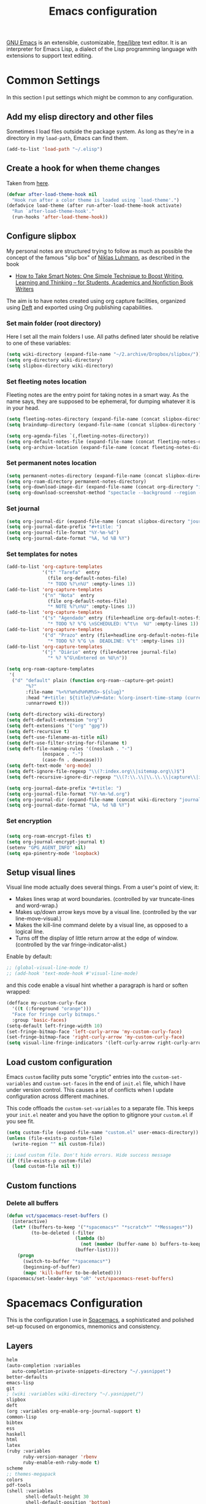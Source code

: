 #+title: Emacs configuration
#+property: header-args  :mkdirp yes
#+property: header-args+ :tangle-mode (identity #o444)
#+property: header-args+ :noweb yes

[[https://www.gnu.org/software/emacs/][GNU Emacs]] is an extensible, customizable, [[https://www.gnu.org/philosophy/free-sw.html][free/libre]] text editor. It is an interpreter for Emacs Lisp, a dialect of the Lisp programming language with extensions to support text editing.

* Common Settings
:properties:
:header-args+: :noweb-ref common-settings
:end:

In this section I put settings which might be common to any configuration.

** Add my elisp directory and other files

Sometimes I load files outside the package system. As long as they're in a directory in my =load-path=, Emacs can find them. 

#+begin_src emacs-lisp
(add-to-list 'load-path "~/.elisp")
#+end_src

** Create a hook for when theme changes

Taken from [[https://www.reddit.com/r/emacs/comments/4v7tcj/does_emacs_have_a_hook_for_when_the_theme_changes/][here]].

#+begin_src emacs-lisp
(defvar after-load-theme-hook nil
  "Hook run after a color theme is loaded using `load-theme'.")
(defadvice load-theme (after run-after-load-theme-hook activate)
  "Run `after-load-theme-hook'."
  (run-hooks 'after-load-theme-hook))
#+end_src

** Configure slipbox

My personal notes are structured trying to follow as much as possible the concept of the famous "slip box" of [[https://pt.wikipedia.org/wiki/Niklas_Luhmann][Niklas Luhmann]], as described in the book 
- [[https://www.amazon.com.br/How-Take-Smart-Notes-Nonfiction-ebook/dp/B06WVYW33Y][How to Take Smart Notes: One Simple Technique to Boost Writing, Learning and Thinking – for Students, Academics and Nonfiction Book Writers]]

The aim is to have notes created using org capture facilities, organized using [[https://jblevins.org/projects/deft/][Deft]] and exported using Org publishing capabilities.

*** Set main folder (root directory) 

Here I set all the main folders I use. All paths defined later should be relative to one of these variables:
#+begin_src emacs-lisp
(setq wiki-directory (expand-file-name "~/2.archive/Dropbox/slipbox/"))
(setq org-directory wiki-directory)
(setq slipbox-directory wiki-directory)
#+end_src

*** Set fleeting notes location

Fleeting notes are the entry point for taking notes in a smart way. As the name says, they are supposed to be ephemeral, for dumping whatever it is in your head.

#+begin_src emacs-lisp
(setq fleeting-notes-directory (expand-file-name (concat slipbox-directory "/fleeting")))
(setq braindump-directory (expand-file-name (concat slipbox-directory "fleeting/")))

(setq org-agenda-files `(,fleeting-notes-directory))
(setq org-default-notes-file (expand-file-name (concat fleeting-notes-directory "/notes.org")))
(setq org-archive-location (expand-file-name (concat fleeting-notes-directory "/archive.org::")))
#+end_src

*** Set permanent notes location

#+begin_src emacs-lisp
(setq permanent-notes-directory (expand-file-name (concat slipbox-directory "/permanent")))
(setq org-roam-directory permanent-notes-directory)
(setq org-download-image-dir (expand-file-name (concat org-directory "img/")))
(setq org-download-screenshot-method "spectacle --background --region --output %s")
#+end_src

*** Set journal

#+begin_src emacs-lisp
(setq org-journal-dir (expand-file-name (concat slipbox-directory "journal/")))
(setq org-journal-date-prefix "#+title: ")
(setq org-journal-file-format "%Y-%m-%d")
(setq org-journal-date-format "%A, %d %B %Y")
#+end_src

*** Set templates for notes

#+begin_src emacs-lisp
(add-to-list 'org-capture-templates
             '("t" "Tarefa"  entry
               (file org-default-notes-file)
               "* TODO %?\n%U" :empty-lines 1))
(add-to-list 'org-capture-templates
             '("n" "Nota"  entry
               (file org-default-notes-file)
               "* NOTE %?\n%U" :empty-lines 1))
(add-to-list 'org-capture-templates
             '("s" "Agendado" entry (file+headline org-default-notes-file "Agenda")
               "* TODO %? %^G \nSCHEDULED: %^t\n  %U" :empty-lines 1))
(add-to-list 'org-capture-templates
             '("d" "Prazo" entry (file+headline org-default-notes-file "Agenda")
               "* TODO %? %^G \n  DEADLINE: %^t" :empty-lines 1))
(add-to-list 'org-capture-templates
             '("j" "Diário" entry (file+datetree journal-file)
               "* %? %^G\nEntered on %U\n"))
#+end_src

#+begin_src emacs-lisp
(setq org-roam-capture-templates
 '(
  ("d" "default" plain (function org-roam--capture-get-point)
       "%?"
       :file-name "%<%Y%m%d%H%M%S>-${slug}"
       :head "#+title: ${title}\n#+date: %(org-insert-time-stamp (current-time))\n#+modified: \n#+options: \n\n"
       :unnarrowed t)))
#+end_src

#+begin_src emacs-lisp
(setq deft-directory wiki-directory)
(setq deft-default-extension "org")
(setq deft-extensions '("org" "gpg"))
(setq deft-recursive t)
(setq deft-use-filename-as-title nil)
(setq deft-use-filter-string-for-filename t)
(setq deft-file-naming-rules '((noslash . "-")
			 (nospace . "-")
			 (case-fn . downcase)))
(setq deft-text-mode 'org-mode)
(setq deft-ignore-file-regexp "\\(?:index.org\\|sitemap.org\\)$")
(setq deft-recursive-ignore-dir-regexp "\\(?:\\.\\|\\.\\.\\|capture\\|include\\)$")
#+end_src

#+begin_src emacs-lisp
(setq org-journal-date-prefix "#+title: ")
(setq org-journal-file-format "%Y-%m-%d.org")
(setq org-journal-dir (expand-file-name (concat wiki-directory "journal/")))
(setq org-journal-date-format "%A, %d %B %Y")
#+end_src

*** Set encryption

*** 
#+begin_src emacs-lisp
(setq org-roam-encrypt-files t)
(setq org-journal-encrypt-journal t)
(setenv "GPG_AGENT_INFO" nil)
(setq epa-pinentry-mode 'loopback)
#+end_src

** Setup visual lines

Visual line mode actually does several things. From a user's point of view, it:
- Makes lines wrap at word boundaries. (controlled by var truncate-lines and word-wrap.)
- Makes up/down arrow keys move by a visual line. (controlled by the var line-move-visual.)
- Makes the kill-line command delete by a visual line, as opposed to a logical line.
- Turns off the display of little return arrow at the edge of window. (controlled by the var fringe-indicator-alist.)

Enable by default:
#+begin_src emacs-lisp
;; (global-visual-line-mode t)
;; (add-hook 'text-mode-hook #'visual-line-mode)
#+end_src

and this code enable a visual hint whether a paragraph is hard or soften wrapped:
#+begin_src emacs-lisp
(defface my-custom-curly-face
  '((t (:foreground "orange")))
  "Face for fringe curly bitmaps."
  :group 'basic-faces)
(setq-default left-fringe-width 10)
(set-fringe-bitmap-face 'left-curly-arrow 'my-custom-curly-face)
(set-fringe-bitmap-face 'right-curly-arrow 'my-custom-curly-face)
(setq visual-line-fringe-indicators '(left-curly-arrow right-curly-arrow))
#+end_src

** Load custom configuration

 Emacs =custom= facility puts some "cryptic" entries into the =custom-set-variables= and =custom-set-faces= in the end of =init.el= file, which I have under version control. This causes a lot of conflicts when I update configuration across different machines.

 This code offloads the =custom-set-variables= to a separate file. This keeps your =init.el= neater and you have the option to gitignore your =custom.el= if you see fit.

 #+begin_src emacs-lisp
 (setq custom-file (expand-file-name "custom.el" user-emacs-directory))
 (unless (file-exists-p custom-file)
   (write-region "" nil custom-file))

 ;; Load custom file. Don't hide errors. Hide success message
 (if (file-exists-p custom-file)
   (load custom-file nil t))
 #+end_src

** Custom functions
*** Delete all buffers

#+begin_src emacs-lisp
(defun vct/spacemacs-reset-buffers ()
  (interactive)
  (let* ((buffers-to-keep '("*spacemacs*" "*scratch*" "*Messages*"))
         (to-be-deleted (-filter 
                         (lambda (b)
                           (not (member (buffer-name b) buffers-to-keep)))
                         (buffer-list))))
    (progn
      (switch-to-buffer "*spacemacs*")
      (beginning-of-buffer)
      (mapc 'kill-buffer to-be-deleted))))
(spacemacs/set-leader-keys "oR" 'vct/spacemacs-reset-buffers)
#+end_src

* COMMENT Vanilla Emacs Configuration

This is my own "starter-kit".

** Early init file
:properties:
:header-args+: :tangle "emacs/.config/emacs/early-init.el"
:header-args+: :shebang ";; -*- mode: emacs-lisp; lexical-binding: t; -*-"
:end:

Emacs 27+ introduces =early-init.el=, which is run before =init.el=, before package and UI initialization happens. Therefore we can customize in it variables that affect frame appearance as well as the package initialization process.

*** Defer garbage collection further back in the startup process

The Garbage Collector eats up quite a bit of time, easily doubling startup time. The trick is to turn up the memory threshold as early as possible. This helps reduce initialization time.

#+begin_src emacs-lisp
(setq gc-cons-threshold most-positive-fixnum)
#+end_src

*** Unset =file-name-handler-alist=

Every file opened and loaded by Emacs will run through this list to check for a proper handler for the file, but during startup, it won’t need any of them.

#+begin_src emacs-lisp
(defvar file-name-handler-alist-original file-name-handler-alist)
(setq file-name-handler-alist nil)
#+end_src

*** Disable =site-run-file=

#+begin_src emacs-lisp
(setq site-run-file nil)
#+end_src

*** Disable menu bar

You can always use =F10= to open the menu.

#+begin_src emacs-lisp
(push '(menu-bar-lines . 0) default-frame-alist)
#+end_src

*** Remove tool bar

I never use it.

#+begin_src emacs-lisp
(push '(tool-bar-lines . 0) default-frame-alist)
#+end_src

*** Remove scroll bar

#+begin_src emacs-lisp
(push '(vertical-scroll-bars) default-frame-alist)
#+end_src

*** Package management

Nowadays almost nobody uses Emacs without a pile of plugins/addons. Manage those addons is a pain in the ass. Fortunately Emacs 24 introduced a new tool, =package.el= to make this management a little easier.

By using the [[https://github.com/jwiegley/use-package][use-package]] macro one can isolate package configuration in your initialization files in a way that is both performance-oriented and tidy.

This piece if modified from https://melpa.org/#/getting-started:
#+begin_src emacs-lisp
(require 'package)

;; Do not activate installed packages when Emacs starts
(setq package-enable-at-startup nil)

(let* ((no-ssl (and (memq system-type '(windows-nt ms-dos))
                    (not (gnutls-available-p))))
       (proto (if no-ssl "http" "https")))
  (when no-ssl
    (warn "\
Your version of Emacs does not support SSL connections,
which is unsafe because it allows man-in-the-middle attacks.
There are two things you can do about this warning:
1. Install an Emacs version that does support SSL and be safe.
2. Remove this warning from your init file so you won't see it again."))
  (add-to-list 'package-archives (cons "melpa" (concat proto "://melpa.org/packages/")) t)
  (when (< emacs-major-version 24)
    ;; For important compatibility libraries like cl-lib
    (add-to-list 'package-archives (cons "gnu" (concat proto "://elpa.gnu.org/packages/")))))

(unless package--initialized (package-initialize))
#+end_src

and now we configure use-package:
#+begin_src emacs-lisp
(unless (package-installed-p 'use-package)
  (package-refresh-contents)
  (package-install 'use-package))

(eval-when-compile
  (require 'use-package))

;; Causes all packages to be installed automatically if not already
;; present in the system
(setq use-package-always-ensure t)
#+end_src

** Init file
:properties:
:header-args+: :tangle "emacs/.config/emacs/init.el"
:header-args+: :shebang ";; -*- mode: emacs-lisp -*-"
:end:

*** Sane defaults

The settings here modify the default behaviour of Emacs, and do not depend on any package.

**** Smooth Scrolling
***** Scroll one line at a time

This is less "jumpy" than the default behaviour.

#+begin_src emacs-lisp
(setq mouse-wheel-scroll-amount '(1 ((shift) . 1)))
#+end_src

***** Don't accelerate scrolling

The original behaviour is to scroll as fast as the user moves the wheel.

#+begin_src emacs-lisp
(setq mouse-wheel-progressive-speed nil)
#+end_src

***** Scroll window under mouse

Ensure that the mouse wheel scroll the window the mouse is over.

#+begin_src emacs-lisp
(setq mouse-wheel-follow-mouse 't)
#+end_src

***** Keyboard scroll one line at a time

#+begin_src emacs-lisp
(setq scroll-step 1)
#+end_src

***** Scroll window up/down by one line

Taken from [[http://pragmaticemacs.com/emacs/scrolling-and-moving-by-line/][here]]:
#+begin_src emacs-lisp
(global-set-key (kbd "M-n") (kbd "C-u 1 C-v"))
(global-set-key (kbd "M-p") (kbd "C-u 1 M-v"))
#+end_src

**** Change "yes or no" to "y or n"

Lazy people like me never want to type "yes" when "y" will suffice.

#+begin_src emacs-lisp
(fset 'yes-or-no-p 'y-or-n-p)
#+end_src

**** Show matching brackets

[[https://www.emacswiki.org/emacs/ShowParenMode][show-paren-mode]] allows one to see matching pairs of parentheses and other characters. 
#+begin_src emacs-lisp
(show-paren-mode 1)
#+end_src

By default, there’s a small delay before showing a matching parenthesis. It can be deactivated with the following:
#+begin_src emacs-lisp
(setq show-paren-delay 0)
#+end_src

**** Disable bell sound

#+begin_src emacs-lisp
(setq ring-bell-function 'ignore)
#+end_src

**** Change backup behaviour

This is one of the things people usually want to change right away. By default, Emacs saves backup files in the current directory. These are the files ending in =~= that are cluttering up your directory lists. The following code stashes them all in =~/.emacs.d/backups=, where I can find them with =C-x C-f= (=find-file=) if I really need to.

#+begin_src emacs-lisp
;; Don't litter my filesystem tree
(setq backup-directory-alist '(("." . "~/.emacs.d/backups/")))
#+end_src

Since disk space is cheap, I prefer to save a lot!
#+begin_src emacs-lisp
(setq backup-by-copying t) ;; don't clobber symlinks
(setq delete-old-versions t)
(setq kept-new-versions 8)
(setq kept-old-versions 4)
(setq version-control t)
#+end_src

**** Save minibuffer history

#+begin_src emacs-lisp
(savehist-mode 1)
#+end_src

**** COMMENT Add my elisp directory and other files

Sometimes I load files outside the package system. As long as they're in a directory in my =load-path=, Emacs can find them. 

#+begin_src emacs-lisp :noweb-ref add-elisp-folder
(add-to-list 'load-path "~/.elisp")
#+end_src

**** Line numbering

Line numbering is really helpful for simple file movement.

***** Number of columns reserved for line number display

#+begin_src emacs-lisp
(setq-default display-line-numbers-width 4)
#+end_src

***** Do not shrink line number width

#+begin_src emacs-lisp
(setq display-line-numbers-grow-only t)
#+end_src

***** Relative line numbers taking into account screen lines

#+begin_src emacs-lisp
(setq-default display-line-numbers-type 'visual)
#+end_src

***** Display the absolute number of the current line

#+begin_src emacs-lisp
(setq-default display-line-numbers-current-absolute t)
#+end_src

***** Disregard narrowing when showing line numbers

#+begin_src emacs-lisp
(setq-default display-line-numbers-widen t)
#+end_src

***** Keybinding for toggling

The default is no line numbers. One can then toggle with =<f9>=.

#+begin_src emacs-lisp
(global-set-key (kbd "<f9>") 'display-line-numbers-mode)
#+end_src

***** Show cursor position within line

#+begin_src emacs-lisp
(column-number-mode 1)
#+end_src

**** COMMENT Setup visual lines

Visual line mode actually does several things. From a user's point of view, it:
- Makes lines wrap at word boundaries. (controlled by var truncate-lines and word-wrap.)
- Makes up/down arrow keys move by a visual line. (controlled by the var line-move-visual.)
- Makes the kill-line command delete by a visual line, as opposed to a logical line.
- Turns off the display of little return arrow at the edge of window. (controlled by the var fringe-indicator-alist.)

Enable by default:
#+begin_src emacs-lisp
(global-visual-line-mode t)
#+end_src

and this code enable a visual hint whether a paragraph is hard or soften wrapped:
#+begin_src emacs-lisp
(defface my-custom-curly-face
  '((t (:foreground "orange")))
  "Face for fringe curly bitmaps."
  :group 'basic-faces)
(setq-default left-fringe-width 10)
(set-fringe-bitmap-face 'left-curly-arrow 'my-custom-curly-face)
(set-fringe-bitmap-face 'right-curly-arrow 'my-custom-curly-face)
(setq visual-line-fringe-indicators '(left-curly-arrow right-curly-arrow))
#+end_src

**** Load custom configuration

 Emacs =custom= facility puts some "cryptic" entries into the =custom-set-variables= and =custom-set-faces= in the end of =init.el= file, which I have under version control. This causes a lot of conflicts when I update configuration across different machines.

 This code offloads the =custom-set-variables= to a separate file. This keeps your =init.el= neater and you have the option to gitignore your =custom.el= if you see fit.

 #+begin_src emacs-lisp
 (setq custom-file (expand-file-name "custom.el" user-emacs-directory))
 (unless (file-exists-p custom-file)
   (write-region "" nil custom-file))

 ;; Load custom file. Don't hide errors. Hide success message
 (if (file-exists-p custom-file)
   (load custom-file nil t))
 #+end_src

***** Enable PATH within Emacs

 With [[https://github.com/purcell/exec-path-from-shell][this]] package Emacs read =$PATH= from the shell:
 #+begin_src emacs-lisp
 (use-package exec-path-from-shell
   :config
   (progn
     (setq exec-path-from-shell-check-startup-files nil)
     (exec-path-from-shell-initialize)))
 #+end_src

**** Improve garbage collection

The [[http://www.gnu.org/software/emacs/manual/html_node/elisp/Garbage-Collection.html][garbage collection]] in Emacs is very simple. You allocate some bytes and once you pass a certain threshold, it garbage collects.

It turns out that the default behavior is to garbage collect very often. And because there is so little garbage to collect each time, you will not notice any lag. The problem is when you use memory-intensive features like =helm= on a large collection. The solution is mentioned in the manual:

#+begin_example
The initial threshold value is GC_DEFAULT_THRESHOLD, defined in alloc.c. Since it's defined in word_size units, the value is 400,000 for the default 32-bit configuration and 800,000 for the 64-bit one. If you specify a larger value, garbage collection will happen less often. This reduces the amount of time spent garbage collecting, but increases total memory use. You may want to do this when running a program that creates lots of Lisp data. 
#+end_example

**** Set =gc-cons-threshold= smaller for interactive use

I first define a new threshold for triggering the collector:
#+begin_src emacs-lisp
(defvar better-gc-cons-threshold 67108864 ; 64mb
  "The default value to use for `gc-cons-threshold'.
If you experience freezing, decrease this. If you experience stuttering, increase this.")

(add-hook 'emacs-startup-hook
          (lambda ()
            (setq gc-cons-threshold better-gc-cons-threshold)
            (setq file-name-handler-alist file-name-handler-alist-original)
            (makunbound 'file-name-handler-alist-original)))
#+end_src

**** Garbage Collect When Emacs is Out of Focus

#+begin_src emacs-lisp
(add-hook 'emacs-startup-hook
          (lambda ()
            (if (boundp 'after-focus-change-function)
                (add-function :after after-focus-change-function
                              (lambda ()
                                (unless (frame-focus-state)
                                  (garbage-collect))))
              (add-hook 'after-focus-change-function 'garbage-collect))
#+end_src

**** Avoid Garbage Collect When Using Minibuffer

#+begin_src emacs-lisp
(defun gc-minibuffer-setup-hook ()
  (setq gc-cons-threshold (* better-gc-cons-threshold 2)))

(defun gc-minibuffer-exit-hook ()
  (garbage-collect)
  (setq gc-cons-threshold better-gc-cons-threshold))

(add-hook 'minibuffer-setup-hook #'gc-minibuffer-setup-hook)
(add-hook 'minibuffer-exit-hook #'gc-minibuffer-exit-hook)))
#+end_src

Therefore, while the minibuffer is open, garbage collection will never occur, but once we make a selection, or cancel, garbage collection will kick off immediately and then revert back to the default, sensible behavior. This should fix any random freezing within Emacs.

**** Disable splash screen

 #+begin_src emacs-lisp
 (setq inhibit-startup-message t) 
 ;; (setq initial-scratch-message nil)
 #+end_src

*** User interface
**** Dashboard

#+begin_src emacs-lisp
(use-package dashboard
  :config
  (dashboard-setup-startup-hook)
  ;; Set the banner
  (setq dashboard-startup-banner 'logo)
  (setq initial-buffer-choice (lambda () (get-buffer "*dashboard*"))))
#+end_src

**** Set theme
***** Install themes

 #+begin_src emacs-lisp
 (use-package spacemacs-theme
   :defer t
   :config
   (setq spacemacs-theme-org-height nil))
 #+end_src

***** Set Dark/Light themes

 #+begin_src emacs-lisp
 ;; In the case you want to use multiple themes
 ;; (defvar *vct-themes* '(doom-one doom-solarized-light spacemacs-dark spacemacs-light moe-dark moe-light tsdh-dark tsdh-light jbeans whiteboard))

 (defvar *vct-themes* '(spacemacs-dark spacemacs-light))
 #+end_src

***** Loop over themes

I use =F6= and =S-F6= to loop forward/backward into the list of defined themes

#+begin_src emacs-lisp
(defvar *vct-current-theme-index* 0)

(defun vct--load-theme-no-frame ()
  (load-theme (elt *vct-themes* *vct-current-theme-index*) t)
  (setq *vct-current-theme-index* (1+ *vct-current-theme-index*)))

(defun vct--load-theme-frame (frame)
  (select-frame frame)
  (load-theme (elt *vct-themes* *vct-current-theme-index*) t))

(if (daemonp)
    (add-hook 'after-make-frame-functions #'vct--load-theme-frame)
  (vct--load-theme-no-frame))

(defun vct--loop-over-theme (arg)
  (interactive)
  ;; Disable all custom enabled themes
  (mapcar #'disable-theme custom-enabled-themes)
  (let ((to-be-loaded (elt *vct-themes* (% *vct-current-theme-index* (length *vct-themes*)))))
    (message (format "Loading theme %s" to-be-loaded) )
    (load-theme to-be-loaded t))
  (setq *vct-current-theme-index*
        (let ((new-idx (+ arg *vct-current-theme-index*)))
          (if (< new-idx 0)
              (+ new-idx (+ 1 (length *vct-themes*)))
            new-idx))))
(defun vct--loop-over-forward () (interactive)(vct--loop-over-theme 1))
(defun vct--loop-over-backward () (interactive)(vct--loop-over-theme -1))

(global-set-key (kbd "<f6>") 'vct--loop-over-forward)
(global-set-key (kbd "S-<f6>") 'vct--loop-over-backward)
#+end_src

***** COMMENT Create a hook for when theme changes

Taken from [[https://www.reddit.com/r/emacs/comments/4v7tcj/does_emacs_have_a_hook_for_when_the_theme_changes/][here]].

#+begin_src emacs-lisp
(defvar after-load-theme-hook nil
  "Hook run after a color theme is loaded using `load-theme'.")
(defadvice load-theme (after run-after-load-theme-hook activate)
  "Run `after-load-theme-hook'."
  (run-hooks 'after-load-theme-hook))
#+end_src

**** Modeline

#+begin_src emacs-lisp
(use-package doom-modeline
  :config
  (setq doom-modeline-minor-modes nil)
  (setq doom-modeline-icon t)
  (doom-modeline-mode 1))
#+end_src

**** Posframe

#+begin_src emacs-lisp
(use-package helm-posframe
  :config
  (setq helm-posframe-poshandler #'posframe-poshandler-frame-bottom-center)
  ;; (setq helm-posframe-width 150)
  (helm-posframe-enable))

(use-package which-key-posframe
  :config
  (setq which-key-posframe-poshandler 'posframe-poshandler-frame-bottom-center)
  (which-key-posframe-mode))
#+end_src

*** Enhance user experience
**** Sane undo/redo

The =undo-tree-mode= replaces Emacs' undo system with a system that treats undo history as a branching tree of changes:

#+begin_src emacs-lisp
(use-package undo-tree
  :bind
  ("C-z" . undo)
  ("C-S-z" . redo)
  :config
  ;; Turn on everywhere
  (global-undo-tree-mode 1)
  ;; Each node in the tree should have a timestamp
  (setq undo-tree-visualizer-timestamps t)
  ;; Show a diff window displaying changes between undo nodes
  (setq undo-tree-visualizer-diff t))
#+end_src

**** Visualizing colors

#+begin_src emacs-lisp
(use-package rainbow-mode)
#+end_src

**** Custom Functions
***** Move text to scratch buffer

#+begin_src emacs-lisp
(defun vct/move-region-to-other-window (start end)
  "Move selected text to other window"
  (interactive "r")
  (if (use-region-p)
      (let ((count (count-words-region start end)))
        (save-excursion
          (kill-region start end)
          (other-window 1)
          (yank)
          (newline))
        (other-window -1)
        (message "Moved %s words" count))
    (message "No region selected")))
#+end_src

***** Delete all other buffers

#+begin_src emacs-lisp
(defun vct/kill-other-buffers ()
  "Kill all buffers except the current one and *Messages* and *scratch* and *dashboard*"
  (interactive)
  (mapc 'kill-buffer (remove-if
                      (lambda (buf)
                        (or
                         (eq buf (current-buffer))
                         (member (buffer-name buf) '("*dashboard*" "*Messages*" "*scratch*"))))
                      (buffer-list)))
  (delete-other-windows))
#+end_src

***** Copy line

#+begin_src emacs-lisp
(defun vct/copy-line (arg)
  "Copy lines (as many as prefix argument) in the kill ring.
      Ease of use features:
      - Move to start of next line.
      - Appends the copy on sequential calls.
      - Use newline as last char even on the last line of the buffecopy-liner.
      - If region is active, copy its lines."
  (interactive "p")
  (save-excursion
    (let ((beg (line-beginning-position))
          (end (line-end-position arg)))
      (when mark-active
        (if (> (point) (mark))
            (setq beg (save-excursion (goto-char (mark)) (line-beginning-position)))
          (setq end (save-excursion (goto-char (mark)) (line-end-position)))))
      (if (eq last-command 'copy-line)
          (kill-append (buffer-substring beg end) (< end beg))
        (kill-ring-save beg end)))
    (kill-append "\n" nil)
    (beginning-of-line (or (and arg (1+ arg)) 2))
    (if (and arg (not (= 1 arg))) (message "%d lines copied" arg))))

(global-set-key "\C-c\C-k" 'vct/copy-line)
#+end_src

*** Make Emacs discoverable

Emacs by default is built around this idea of discoverability. It is a self-documented editor. To see this, check =C-h ?=. 

However, after enabling a whole plethora of available packages you can get lost by the messiness of the enabled shortcuts. 

[[https://github.com/justbur/emacs-which-key][which-key]] is a minor mode for Emacs that displays the key bindings following your currently entered incomplete command (a prefix) in a popup. This provides a way to discover shortcuts globally.

#+begin_src emacs-lisp
(use-package which-key
  :init 
  ;; Decrease the delay for which-key buffer to popup
  (setq which-key-idle-delay 0.02)
  :config 
  (which-key-mode))
#+end_src

*** Completion framework

Emacs uses completion mechanism in a variety of contexts: code, menus, commands, variables, functions, etc. Completion entails listing, sorting, filtering, previewing, and applying actions on selected items. [[https://emacs-helm.github.io/helm][Helm]] is an interactive interface for completion in Emacs.

#+begin_src emacs-lisp
(use-package helm
  :defer t
  :bind
  ("M-x" . helm-M-x)
  ("C-x r b" . helm-filtered-bookmarks)
  ("C-x C-f" . helm-find-files)
  ("C-x C-r" . helm-recentf)
  ("C-x C-b" . helm-mini)
  ("C-h a" . helm-apropos)
  ("M-y" . helm-show-kill-ring)
  :config
  (require 'helm-config)
  (setq helm-candidate-number-limit nil)
  
  ;; From https://gist.github.com/antifuchs/9238468
  (setq helm-idle-delay 0.0 ; update fast sources immediately (doesn't).
        helm-input-idle-delay 0.01  ; this actually updates things
                                    ; reeeelatively quickly.
        helm-yas-display-key-on-candidate t
        helm-quick-update t
        helm-M-x-requires-pattern nil
        helm-ff-skip-boring-files t)
  (helm-mode 1))
#+end_src

*** Improve navigation

[[https://github.com/abo-abo/avy][Avy]] allows you to navigate to every visible portion of your Emacs (buffers & windows) with only a handful of keystrokes.

#+begin_src emacs-lisp
(use-package avy
  :bind
  ("C-;" . avy-goto-char-timer)
  ("M-g l" . 'avy-goto-line)
  ("M-g w" . 'avy-goto-word-1)
  :config
  (setq avy-timeout-seconds 1.0)
  (setq avy-background t))
#+end_src

*** Templating

[[https://github.com/joaotavora/yasnippet][YASnippet]] is a nice templating system for Emacs.

#+begin_src emacs-lisp
(use-package yasnippet
  :init
  (yas-global-mode 1)
  :config
  (setq yas-snippet-dirs '("~/.yasnippet"))
  (define-key yas-minor-mode-map (kbd "<tab>") nil)
  (define-key yas-minor-mode-map (kbd "TAB") nil)
  (define-key yas-minor-mode-map (kbd "<C-tab>") 'yas-expand)
  (yas-reload-all))
#+end_src

*** Git configuration

[[https://magit.vc/][Magit]] is a wonderful git interface for emacs.

#+begin_src emacs-lisp
(use-package magit
  :bind
  ("C-x g" . magit-status))
#+end_src

*** Pdf viewer

Use [[https://github.com/politza/pdf-tools][pdf-tools]] instead of DocView:
#+begin_src emacs-lisp
(use-package pdf-tools
  :config
  (pdf-tools-install)
  (setq-default pdf-view-display-size 'fit-width))
#+end_src

*** Configure Wiki

My personal notes are structured as a kind of a wiki, organized using [[https://jblevins.org/projects/deft/][Deft]] and exported using Org publishing capabilities.

#+begin_src emacs-lisp
(use-package deft
  :bind
  ("<f12>" . deft)
  ("C-x C-g" . deft-find-file)
  :config
  (setq deft-directory "~/.wiki")
  (setq deft-default-extension "org")
  (setq deft-extensions '("org"))
  (setq deft-recursive t)
  (setq deft-use-filename-as-title nil)
  (setq deft-use-filter-string-for-filename nil)
  (setq deft-file-naming-rules '((noslash . "-")
				 (nospace . "-")
				 (case-fn . downcase)))
  (setq deft-text-mode 'org-mode)
  (setq deft-ignore-file-regexp "\\(?:index.org\\|sitemap.org\\)$")
  (setq deft-recursive-ignore-dir-regexp "\\(?:\\.\\|\\.\\.\\|capture\\|include\\)$"))
#+end_src

*** Programming/markup languages

In this section I try to setup some support for programming/markup languages, much like what is done by [[http://spacemacs.org/][Spacemacs]] layers.

The first thing to enable is [[https://github.com/flycheck/flycheck][flycheck]]:

#+begin_src emacs-lisp
(use-package flycheck
  :config
  (add-hook 'prog-mode-hook 'flycheck-mode))
#+end_src

also, enable =rainbow-delimiters=:
#+begin_src emacs-lisp
(use-package rainbow-delimiters
  :config
  (add-hook 'prog-mode-hook #'rainbow-delimiters-mode)
  (show-paren-mode 1))
#+end_src

**** Ruby
***** Enable enhanced ruby mode

Enhanced Ruby Mode replaces the emacs ruby mode that comes with ruby.

#+begin_src emacs-lisp
(use-package enh-ruby-mode
  :config
  (add-to-list 'auto-mode-alist '("\\(?:\\.rb\\|ru\\|rake\\|thor\\|jbuilder\\|gemspec\\|podspec\\|/\\(?:Gem\\|Rake\\|Cap\\|Thor\\|Vagrant\\|Guard\\|Pod\\)file\\)\\'" . enh-ruby-mode)))
#+end_src

***** Enable inferior Ruby

#+begin_src emacs-lisp
(use-package inf-ruby
  :config
  (add-hook 'enh-ruby-mode-hook 'inf-ruby-minor-mode)
  (setq inf-ruby-default-implementation "pry"))
#+end_src

***** Enable Rubocop

#+begin_src emacs-lisp
(use-package rubocop
  :config
  (add-hook 'ruby-mode-hook 'rubocop-mode))
#+end_src

***** Enable Robe

#+begin_src emacs-lisp
(use-package robe
  :config
  (add-hook 'enh-ruby-mode-hook 'robe-mode))
#+end_src

**** COMMENT Haskell
***** Enable Haskell mode

#+begin_src emacs-lisp
(use-package haskell-mode
  :config
  (require 'haskell-interactive-mode)
  (require 'haskell-process)
(setq haskell-process-type 'stack-ghci)
  (add-hook 'haskell-mode-hook 'interactive-haskell-mode))
#+end_src

**** SageMath

[[https://github.com/sagemath/sage-shell-mode][This package]] enable to run [[http://www.sagemath.org/][SageMath]] within Emacs.

#+begin_src emacs-lisp
(use-package sage-shell-mode
  :config
  ;; Run SageMath by M-x run-sage instead of M-x sage-shell:run-sage
  (sage-shell:define-alias)

  ;; Turn on eldoc-mode in Sage terminal and in Sage source files
  (add-hook 'sage-shell-mode-hook #'eldoc-mode)
  (add-hook 'sage-shell:sage-mode-hook #'eldoc-mode))
#+end_src

For integration with Babel, install [[https://github.com/stakemori/ob-sagemath][ob-sagemath]]:
#+begin_src emacs-lisp
(use-package ob-sagemath)
#+end_src

**** R

#+begin_src emacs-lisp
(use-package ess)
#+end_src

**** LaTeX

#+begin_src emacs-lisp
(use-package tex
  :ensure auctex
  :mode ("\\.tex\\'" . latex-mode)
  :config
  (setq TeX-source-correlate-mode t)
  (setq TeX-source-correlate-method 'synctex)
  (setq TeX-auto-save t)

  (setq TeX-parse-self t)
  (setq TeX-save-query nil)
  (setq TeX-PDF-mode t) ;; pdf mode by default
  (setq reftex-plug-into-auctex t)
  (pdf-tools-install)
  (setq TeX-view-program-selection '((output-pdf "PDF Tools"))
	TeX-source-correlate-start-server t)
  ;; Update PDF buffers after successful LaTeX runs
  (add-hook 'TeX-after-compilation-finished-functions
	    #'TeX-revert-document-buffer)
  (add-hook 'LaTeX-mode-hook 'turn-on-reftex))
(use-package cdlatex)
(use-package helm-bibtex)
#+end_src

**** Bash

#+begin_src emacs-lisp
(setq sh-basic-offset 2)
#+end_src

*** Distraction-free writing

#+begin_src emacs-lisp
(use-package darkroom
  :bind
  (("M-<f11>" . darkroom-tentative-mode)))
#+end_src

*** Load Org configuration

Org mode configuration is defered to a separate package:

#+begin_src emacs-lisp
(with-eval-after-load 'org
  (require 'init-org))
#+end_src

* Spacemacs Configuration

This is the configuration I use in [[http://spacemacs.org/][Spacemacs]], a sophisticated and polished set-up focused on ergonomics, mnemonics and consistency.

** Layers
:properties:
:header-args+: :noweb-ref spacemacs-layers
:ID:       c43571ca-1504-4e0d-b74f-66595c109e2d
:end:

#+begin_src emacs-lisp
helm
(auto-completion :variables
  auto-completion-private-snippets-directory "~/.yasnippet")
better-defaults
emacs-lisp
git
; (wiki :variables wiki-directory "~/.yasnippet/")
slipbox
deft
(org :variables org-enable-org-journal-support t)
common-lisp
bibtex
ess
haskell
html
latex
(ruby :variables
      ruby-version-manager 'rbenv
      ruby-enable-enh-ruby-mode t)
scheme
;; themes-megapack
colors
pdf-tools
(shell :variables
       shell-default-height 30
       shell-default-position 'bottom)
(spell-checking :variables ispell-program-name "aspell" spell-checking-enable-by-default nil)
syntax-checking
python
#+end_src

** Additional packages
:properties:
:header-args+: :noweb-ref additional-packages
:end:

Add here packages which don't belong to any layer
#+begin_src emacs-lisp
cdlatex
regex-tool
yasnippet-snippets
sed-mode
sage-shell-mode
ob-sagemath
(darkroom :location (recipe :fetcher github :repo "joaotavora/darkroom"))
inf-ruby
auctex-latexmk
#+end_src

** Excluded packages
:properties:
:header-args+: :noweb-ref excluded-packages
:end:

#+begin_src emacs-lisp
org-present
org-projectile
org-pomodoro
toc-org
org-brain
ox-reveal
#+end_src

** User config
:properties:
:header-args+: :noweb-ref spacemacs-user-config
:end:

*** Open this dotfile

#+begin_src emacs-lisp
(defun vct--open-this-dotfile ()
  (interactive)
  (find-file "~/.dotfiles/emacs.org"))
(spacemacs/set-leader-keys "fed" 'vct--open-this-dotfile)
#+end_src

*** Modify navigation

#+begin_src emacs-lisp
(setq avy-timeout-seconds 0.9)
(spacemacs/set-leader-keys "jj" 'avy-goto-char-timer)
#+end_src

*** Modify Ruby configuration

#+begin_src emacs-lisp
(defun vct--robe-start ()
  (interactive)
  (rvm-use "ruby-2.7.0" "default")
  (robe-start))
(spacemacs/set-leader-keys-for-major-mode 'enh-ruby-mode "msi" 'vct--robe-start)
#+end_src

*** Configure Darkroom

#+begin_src emacs-lisp
(spacemacs|add-toggle darkroom-mode
    :status darkroom-mode
    :on (darkroom-mode)
    :off (darkroom-mode -1)
    :documentation "Turn on darkroom mode."
    :evil-leader "td")
#+end_src
*** Fix flyspell

#+begin_src emacs-lisp
(spacemacs/set-leader-keys "Sc" 'flyspell-correct-next)
#+end_src
** Custom Org
:properties:
:header-args+: :noweb-ref spacemacs-custom-org
:end:

*** Declare custom prefix for Org mode

#+begin_src emacs-lisp
(spacemacs/declare-prefix-for-mode 'org-mode "o" "custom")
#+end_src

*** Add Shortcut for tangle 

#+begin_src emacs-lisp
(spacemacs/set-leader-keys-for-major-mode 'org-mode "ot" 'org-babel-tangle)
#+end_src

** Configuration file
:properties:
:header-args+: :tangle "emacs/.spacemacs"
:end:

#+begin_src emacs-lisp
;; -*- mode: emacs-lisp -*-
;; This file is loaded by Spacemacs at startup.
;; It must be stored in your home directory.

(defun dotspacemacs/layers ()
  "Configuration Layers declaration.
You should not put any user code in this function besides modifying the variable
values."
  (setq-default
   ;; Base distribution to use. This is a layer contained in the directory
   ;; `+distribution'. For now available distributions are `spacemacs-base'
   ;; or `spacemacs'. (default 'spacemacs)
   dotspacemacs-distribution 'spacemacs
   ;; Lazy installation of layers (i.e. layers are installed only when a file
   ;; with a supported type is opened). Possible values are `all', `unused'
   ;; and `nil'. `unused' will lazy install only unused layers (i.e. layers
   ;; not listed in variable `dotspacemacs-configuration-layers'), `all' will
   ;; lazy install any layer that support lazy installation even the layers
   ;; listed in `dotspacemacs-configuration-layers'. `nil' disable the lazy
   ;; installation feature and you have to explicitly list a layer in the
   ;; variable `dotspacemacs-configuration-layers' to install it.
   ;; (default 'unused)
   dotspacemacs-enable-lazy-installation 'unused
   ;; If non-nil then Spacemacs will ask for confirmation before installing
   ;; a layer lazily. (default t)
   dotspacemacs-ask-for-lazy-installation t
   ;; If non-nil layers with lazy install support are lazy installed.
   ;; List of additional paths where to look for configuration layers.
   ;; Paths must have a trailing slash (i.e. `~/.mycontribs/')
   dotspacemacs-configuration-layer-path '()
   ;; List of configuration layers to load.
   dotspacemacs-configuration-layers
   '(
     <<spacemacs-layers>>
     )
   ;; List of additional packages that will be installed without being
   ;; wrapped in a layer. If you need some configuration for these
   ;; packages, then consider creating a layer. You can also put the
   ;; configuration in `dotspacemacs/user-config'.
   dotspacemacs-additional-packages '(
     <<additional-packages>>
   )
   ;; A list of packages that cannot be updated.
   dotspacemacs-frozen-packages '()
   ;; A list of packages that will not be installed and loaded.
   dotspacemacs-excluded-packages '(
     <<excluded-packages>>
   )
   ;; Defines the behaviour of Spacemacs when installing packages.
   ;; Possible values are `used-only', `used-but-keep-unused' and `all'.
   ;; `used-only' installs only explicitly used packages and uninstall any
   ;; unused packages as well as their unused dependencies.
   ;; `used-but-keep-unused' installs only the used packages but won't uninstall
   ;; them if they become unused. `all' installs *all* packages supported by
   ;; Spacemacs and never uninstall them. (default is `used-only')
   dotspacemacs-install-packages 'used-only))

(defun dotspacemacs/init ()
  "Initialization function.
This function is called at the very startup of Spacemacs initialization
before layers configuration.
You should not put any user code in there besides modifying the variable
values."
  ;; This setq-default sexp is an exhaustive list of all the supported
  ;; spacemacs settings.
  (setq-default
   ;; If non nil ELPA repositories are contacted via HTTPS whenever it's
   ;; possible. Set it to nil if you have no way to use HTTPS in your
   ;; environment, otherwise it is strongly recommended to let it set to t.
   ;; This variable has no effect if Emacs is launched with the parameter
   ;; `--insecure' which forces the value of this variable to nil.
   ;; (default t)
   dotspacemacs-elpa-https t
   ;; Maximum allowed time in seconds to contact an ELPA repository.
   dotspacemacs-elpa-timeout 5
   ;; If non nil then spacemacs will check for updates at startup
   ;; when the current branch is not `develop'. Note that checking for
   ;; new versions works via git commands, thus it calls GitHub services
   ;; whenever you start Emacs. (default nil)
   dotspacemacs-check-for-update nil
   ;; If non-nil, a form that evaluates to a package directory. For example, to
   ;; use different package directories for different Emacs versions, set this
   ;; to `emacs-version'.
   dotspacemacs-elpa-subdirectory nil
   ;; One of `vim', `emacs' or `hybrid'.
   ;; `hybrid' is like `vim' except that `insert state' is replaced by the
   ;; `hybrid state' with `emacs' key bindings. The value can also be a list
   ;; with `:variables' keyword (similar to layers). Check the editing styles
   ;; section of the documentation for details on available variables.
   ;; (default 'vim)
   dotspacemacs-editing-style 'hybrid
   ;; If non nil output loading progress in `*Messages*' buffer. (default nil)
   dotspacemacs-verbose-loading nil
   ;; Specify the startup banner. Default value is `official', it displays
   ;; the official spacemacs logo. An integer value is the index of text
   ;; banner, `random' chooses a random text banner in `core/banners'
   ;; directory. A string value must be a path to an image format supported
   ;; by your Emacs build.
   ;; If the value is nil then no banner is displayed. (default 'official)
   dotspacemacs-startup-banner 'official
   ;; List of items to show in startup buffer or an association list of
   ;; the form `(list-type . list-size)`. If nil then it is disabled.
   ;; Possible values for list-type are:
   ;; `recents' `bookmarks' `projects' `agenda' `todos'."
   ;; List sizes may be nil, in which case
   ;; `spacemacs-buffer-startup-lists-length' takes effect.
   dotspacemacs-startup-lists '((recents . 5)
                                (projects . 7))
   ;; True if the home buffer should respond to resize events.
   dotspacemacs-startup-buffer-responsive t
   ;; Default major mode of the scratch buffer (default `text-mode')
   dotspacemacs-scratch-mode 'org-mode
   ;; List of themes, the first of the list is loaded when spacemacs starts.
   ;; Press <SPC> T n to cycle to the next theme in the list (works great
   ;; with 2 themes variants, one dark and one light)
   dotspacemacs-themes '(spacemacs-dark
                         spacemacs-light)
   ;; If non nil the cursor color matches the state color in GUI Emacs.
   dotspacemacs-colorize-cursor-according-to-state t
   ;; Default font, or prioritized list of fonts. `powerline-scale' allows to
   ;; quickly tweak the mode-line size to make separators look not too crappy.
   dotspacemacs-default-font '("Monego"
                               :size 13.0
                               :weight normal
                               :width normal
                               :powerline-scale 1.5)
   ;; The leader key
   dotspacemacs-leader-key "SPC"
   ;; The key used for Emacs commands (M-x) (after pressing on the leader key).
   ;; (default "SPC")
   dotspacemacs-emacs-command-key "SPC"
   ;; The key used for Vim Ex commands (default ":")
   dotspacemacs-ex-command-key ":"
   ;; The leader key accessible in `emacs state' and `insert state'
   ;; (default "M-m")
   dotspacemacs-emacs-leader-key "M-m"
   ;; Major mode leader key is a shortcut key which is the equivalent of
   ;; pressing `<leader> m`. Set it to `nil` to disable it. (default ",")
   dotspacemacs-major-mode-leader-key ","
   ;; Major mode leader key accessible in `emacs state' and `insert state'.
   ;; (default "C-M-m")
   dotspacemacs-major-mode-emacs-leader-key "C-M-m"
   ;; These variables control whether separate commands are bound in the GUI to
   ;; the key pairs C-i, TAB and C-m, RET.
   ;; Setting it to a non-nil value, allows for separate commands under <C-i>
   ;; and TAB or <C-m> and RET.
   ;; In the terminal, these pairs are generally indistinguishable, so this only
   ;; works in the GUI. (default nil)
   dotspacemacs-distinguish-gui-tab nil
   ;; If non nil `Y' is remapped to `y$' in Evil states. (default nil)
   dotspacemacs-remap-Y-to-y$ nil
   ;; If non-nil, the shift mappings `<' and `>' retain visual state if used
   ;; there. (default t)
   dotspacemacs-retain-visual-state-on-shift t
   ;; If non-nil, J and K move lines up and down when in visual mode.
   ;; (default nil)
   dotspacemacs-visual-line-move-text nil
   ;; If non nil, inverse the meaning of `g' in `:substitute' Evil ex-command.
   ;; (default nil)
   dotspacemacs-ex-substitute-global nil
   ;; Name of the default layout (default "Default")
   dotspacemacs-default-layout-name "Default"
   ;; If non nil the default layout name is displayed in the mode-line.
   ;; (default nil)
   dotspacemacs-display-default-layout nil
   ;; If non nil then the last auto saved layouts are resume automatically upon
   ;; start. (default nil)
   dotspacemacs-auto-resume-layouts nil
   ;; Size (in MB) above which spacemacs will prompt to open the large file
   ;; literally to avoid performance issues. Opening a file literally means that
   ;; no major mode or minor modes are active. (default is 1)
   dotspacemacs-large-file-size 1
   ;; Location where to auto-save files. Possible values are `original' to
   ;; auto-save the file in-place, `cache' to auto-save the file to another
   ;; file stored in the cache directory and `nil' to disable auto-saving.
   ;; (default 'cache)
   dotspacemacs-auto-save-file-location 'cache
   ;; Maximum number of rollback slots to keep in the cache. (default 5)
   dotspacemacs-max-rollback-slots 5
   ;; If non nil, `helm' will try to minimize the space it uses. (default nil)
   dotspacemacs-helm-resize nil
   ;; if non nil, the helm header is hidden when there is only one source.
   ;; (default nil)
   dotspacemacs-helm-no-header nil
   ;; define the position to display `helm', options are `bottom', `top',
   ;; `left', or `right'. (default 'bottom)
   dotspacemacs-helm-position 'bottom
   ;; Controls fuzzy matching in helm. If set to `always', force fuzzy matching
   ;; in all non-asynchronous sources. If set to `source', preserve individual
   ;; source settings. Else, disable fuzzy matching in all sources.
   ;; (default 'always)
   dotspacemacs-helm-use-fuzzy 'always
   ;; If non nil the paste micro-state is enabled. When enabled pressing `p`
   ;; several times cycle between the kill ring content. (default nil)
   dotspacemacs-enable-paste-transient-state nil
   ;; Which-key delay in seconds. The which-key buffer is the popup listing
   ;; the commands bound to the current keystroke sequence. (default 0.4)
   dotspacemacs-which-key-delay 0.4
   ;; Which-key frame position. Possible values are `right', `bottom' and
   ;; `right-then-bottom'. right-then-bottom tries to display the frame to the
   ;; right; if there is insufficient space it displays it at the bottom.
   ;; (default 'bottom)
   dotspacemacs-which-key-position 'bottom
   ;; If non nil a progress bar is displayed when spacemacs is loading. This
   ;; may increase the boot time on some systems and emacs builds, set it to
   ;; nil to boost the loading time. (default t)
   dotspacemacs-loading-progress-bar t
   ;; If non nil the frame is fullscreen when Emacs starts up. (default nil)
   ;; (Emacs 24.4+ only)
   dotspacemacs-fullscreen-at-startup nil
   ;; If non nil `spacemacs/toggle-fullscreen' will not use native fullscreen.
   ;; Use to disable fullscreen animations in OSX. (default nil)
   dotspacemacs-fullscreen-use-non-native nil
   ;; If non nil the frame is maximized when Emacs starts up.
   ;; Takes effect only if `dotspacemacs-fullscreen-at-startup' is nil.
   ;; (default nil) (Emacs 24.4+ only)
   dotspacemacs-maximized-at-startup nil
   ;; A value from the range (0..100), in increasing opacity, which describes
   ;; the transparency level of a frame when it's active or selected.
   ;; Transparency can be toggled through `toggle-transparency'. (default 90)
   dotspacemacs-active-transparency 90
   ;; A value from the range (0..100), in increasing opacity, which describes
   ;; the transparency level of a frame when it's inactive or deselected.
   ;; Transparency can be toggled through `toggle-transparency'. (default 90)
   dotspacemacs-inactive-transparency 90
   ;; If non nil show the titles of transient states. (default t)
   dotspacemacs-show-transient-state-title t
   ;; If non nil show the color guide hint for transient state keys. (default t)
   dotspacemacs-show-transient-state-color-guide t
   ;; If non nil unicode symbols are displayed in the mode line. (default t)
   dotspacemacs-mode-line-unicode-symbols t
   ;; If non nil smooth scrolling (native-scrolling) is enabled. Smooth
   ;; scrolling overrides the default behavior of Emacs which recenters point
   ;; when it reaches the top or bottom of the screen. (default t)
   dotspacemacs-smooth-scrolling t
   ;; Control line numbers activation.
   ;; If set to `t' or `relative' line numbers are turned on in all `prog-mode' and
   ;; `text-mode' derivatives. If set to `relative', line numbers are relative.
   ;; This variable can also be set to a property list for finer control:
   ;; '(:relative nil
   ;;   :disabled-for-modes dired-mode
   ;;                       doc-view-mode
   ;;                       markdown-mode
   ;;                       org-mode
   ;;                       pdf-view-mode
   ;;                       text-mode
   ;;   :size-limit-kb 1000)
   ;; (default nil)
   dotspacemacs-line-numbers nil
   ;; Code folding method. Possible values are `evil' and `origami'.
   ;; (default 'evil)
   dotspacemacs-folding-method 'evil
   ;; If non-nil smartparens-strict-mode will be enabled in programming modes.
   ;; (default nil)
   dotspacemacs-smartparens-strict-mode nil
   ;; If non-nil pressing the closing parenthesis `)' key in insert mode passes
   ;; over any automatically added closing parenthesis, bracket, quote, etc…
   ;; This can be temporary disabled by pressing `C-q' before `)'. (default nil)
   dotspacemacs-smart-closing-parenthesis nil
   ;; Select a scope to highlight delimiters. Possible values are `any',
   ;; `current', `all' or `nil'. Default is `all' (highlight any scope and
   ;; emphasis the current one). (default 'all)
   dotspacemacs-highlight-delimiters 'all
   ;; If non nil, advise quit functions to keep server open when quitting.
   ;; (default nil)
   dotspacemacs-persistent-server nil
   ;; List of search tool executable names. Spacemacs uses the first installed
   ;; tool of the list. Supported tools are `ag', `pt', `ack' and `grep'.
   ;; (default '("ag" "pt" "ack" "grep"))
   dotspacemacs-search-tools '("ag" "pt" "ack" "grep")
   ;; The default package repository used if no explicit repository has been
   ;; specified with an installed package.
   ;; Not used for now. (default nil)
   dotspacemacs-default-package-repository nil
   ;; Delete whitespace while saving buffer. Possible values are `all'
   ;; to aggressively delete empty line and long sequences of whitespace,
   ;; `trailing' to delete only the whitespace at end of lines, `changed'to
   ;; delete only whitespace for changed lines or `nil' to disable cleanup.
   ;; (default nil)
   dotspacemacs-whitespace-cleanup nil
   dotspacemacs-mode-line-theme '(all-the-icons :separator wave)
   ))

(defun dotspacemacs/user-init ()
  "Initialization function for user code.
It is called immediately after `dotspacemacs/init', before layer configuration
executes.
 This function is mostly useful for variables that need to be set
before packages are loaded. If you are unsure, you should try in setting them in
`dotspacemacs/user-config' first."
  )

(defun dotspacemacs/user-config ()
  "Configuration function for user code.
This function is called at the very end of Spacemacs initialization after
layers configuration.
This is the place where most of your configurations should be done. Unless it is
explicitly specified that a variable should be set before a package is loaded,
you should place your code here."

  <<common-settings>>
  <<spacemacs-user-config>>
  (auctex-latexmk-setup)
  (remove-hook 'text-mode-hook #'turn-on-auto-fill)
  
  ;; Load Org configuration
  (with-eval-after-load 'org
    <<spacemacs-custom-org>>
    (require 'org-configuration))
  )

;; Do not write anything past this comment. This is where Emacs will
;; auto-generate custom variable definitions.
#+end_src

#+RESULTS:
: dotspacemacs/user-config

* Org configuration
:properties:
:header-args+: :tangle "emacs/.elisp/org-configuration.el"
:end:

Org is so awesome it deserves a package itself:
#+begin_src emacs-lisp
;;; org-configuration.el --- Configure Org mode                -*- lexical-binding: t; -*-
;;; Commentary:
;; Org mode custom settings

;;; Code:

<<org-conf>>

(message "Configuring org-mode...")
(provide 'org-configuration)
;;; org-configuration.el ends here
#+end_src

** General configuration
:properties:
:header-args+: :noweb-ref org-conf
:header-args+: :tangle no
:end:

*** Clean view
Org’s default outline with stars and no indents can become too cluttered for short documents. For book-like long documents, the effect is not as noticeable. Org provides an alternate stars and indentation scheme, as shown on the right in the following table. It uses only one star and indents text to line with the heading: 

#+begin_src emacs-lisp
(add-hook 'org-mode-hook 'org-indent-mode)
#+end_src

*** Bullets

#+begin_src emacs-lisp
(setq org-bullets-bullet-list '("⚫" "⚫" "⚫" "⚫"))
(add-hook 'org-mode-hook (lambda () (org-bullets-mode t)))
#+end_src

**** Fix Org bullets when changing theme

Taken from [[https://www.reddit.com/r/emacs/comments/906bnj/after_switching_the_custom_theme_leading_stars/][here]]. For this to work, I've created a hook triggered by theme changes.

#+begin_src emacs-lisp
(add-hook 'after-load-theme-hook
	  (lambda ()
	    (save-current-buffer
	      (mapc (lambda (b)
		      (set-buffer b)
		      (when (equal major-mode 'org-mode)
                  (progn
                    (font-lock-fontify-buffer)
                    (set-face-attribute 'org-hide nil :foreground (face-attribute 'default :background)))))
		    (buffer-list)))))
#+end_src

*** Folding symbol

#+begin_src emacs-lisp
(setq org-ellipsis "  ")
#+end_src

*** Fix tag position

The default position of tags is quite sensitive to the font size.

#+begin_src emacs-lisp
(setq org-tags-column 0)
#+end_src

*** Change tag color

Tag regex taken from here: https://stackoverflow.com/a/60635933
#+begin_src emacs-lisp
;;(font-lock-add-keywords 'org-mode
;;  '(("^\\*+ "
;;     ":" nil nil
;;     (0 (put-text-property (match-beginning 0) (match-end 0) 'display " ")))))

(custom-set-faces '(org-tag ((t (:inherit 'spacemacs-normal-face :background "#68228b" :foreground "#ffffff" :box t)))))
#+end_src

#+RESULTS:

*** Update timestamps

#+begin_src emacs-lisp
(setq-default org-display-custom-times t)
(setq org-time-stamp-custom-formats '("<%Y-%m-%d %a %H:%M>" . "<%Y-%m-%d %a %H:%M>"))

;; Automatic update of time-stamps
(setq time-stamp-active t)
(setq time-stamp-format "<%:y-%02m-%02d %3a %02H:%02M>")
(setq time-stamp-pattern "10/^#\\+[mM][oO][dD][iI][fF][iI][eE][dD]: %%$")
(add-hook 'before-save-hook 'time-stamp) ;; Update timestamp on saving
#+end_src

*** Startup with LaTeX previews

#+begin_src emacs-lisp
(setq org-startup-with-latex-preview t)
#+end_src

*** Startup with inline image previews

#+begin_src emacs-lisp
(setq org-startup-with-inline-images t)
#+end_src

** LaTeX
:properties:
:header-args+: :noweb-ref org-conf
:header-args+: :tangle no
:end:

*** Quick insertion of LaTeX environment

#+begin_src emacs-lisp
(add-hook 'org-mode-hook 'turn-on-org-cdlatex)
#+end_src

*** LaTeX code syntax highlighting

#+begin_src emacs-lisp
(setq org-highlight-latex-and-related '(native latex script entities))
#+end_src

*** Previewing fragments
**** Automatic LaTeX fragment previewing toggle

#+begin_src emacs-lisp
(load-file "/home/santos/1.working/org-fragtog/org-fragtog.el")
(add-hook 'org-mode-hook 'org-fragtog-mode)
#+end_src
**** COMMENT Automatic LaTeX fragment previewing toggle

This solution (found [[https://ivanaf.com/Automatic_Latex_Fragment_Toggling_in_org-mode.html][here]]) enables org-mode LaTeX preview images when the cursor is over the equation.
#+begin_src emacs-lisp
(defvar org-latex-fragment-last nil
  "Holds last fragment/environment you were on.")

(defun my/org-latex-fragment--get-current-latex-fragment ()
  "Return the overlay associated with the image under point."
  (car (--select (eq (overlay-get it 'org-overlay-type) 'org-latex-overlay) (overlays-at (point)))))

(defun my/org-in-latex-fragment-p ()
    "Return the point where the latex fragment begins, if inside
  a latex fragment. Else return false"
    (let* ((el (org-element-context))
           (el-type (car el)))
      (and (or (eq 'latex-fragment el-type) (eq 'latex-environment el-type))
          (org-element-property :begin el))))

(defun org-latex-fragment-toggle-auto ()
  ;; Wait for the s
  (interactive)
  (while-no-input
    (run-with-idle-timer 0.05 nil 'org-latex-fragment-toggle-helper)))

(defun org-latex-fragment-toggle-helper ()
    "Toggle a latex fragment image "
    (condition-case nil
        (and (eq 'org-mode major-mode)
             (let* ((begin (my/org-in-latex-fragment-p)))
               (cond
                ;; were on a fragment and now on a new fragment
                ((and
                  ;; fragment we were on
                  org-latex-fragment-last
                  ;; and are on a fragment now
                  begin
                  ;; but not on the last one this is a little tricky. as you edit the
                  ;; fragment, it is not equal to the last one. We use the begin
                  ;; property which is less likely to change for the comparison.
                  (not (= begin
                          org-latex-fragment-last)))
                 ;; go back to last one and put image back
                 (save-excursion
                   (goto-char org-latex-fragment-last)
                   (when (my/org-in-latex-fragment-p) (org-latex-preview))
                   ;; now remove current imagea
                   (goto-char begin)
                   (let ((ov (my/org-latex-fragment--get-current-latex-fragment)))
                     (when ov
                       (delete-overlay ov)))
                   ;; and save new fragment
                   (setq org-latex-fragment-last begin)))

                ;; were on a fragment and now are not on a fragment
                ((and
                  ;; not on a fragment now
                  (not begin)
                  ;; but we were on one
                  org-latex-fragment-last)
                 ;; put image back on
                 (save-excursion
                   (goto-char org-latex-fragment-last)
                   (when (my/org-in-latex-fragment-p)(org-latex-preview)))

                 ;; unset last fragment
                 (setq org-latex-fragment-last nil))

                ;; were not on a fragment, and now are
                ((and
                  ;; we were not one one
                  (not org-latex-fragment-last)
                  ;; but now we are
                  begin)
                 (save-excursion
                   (goto-char begin)
                   ;; remove image
                   (let ((ov (my/org-latex-fragment--get-current-latex-fragment)))
                     (when ov
                       (delete-overlay ov)))
                   (setq org-latex-fragment-last begin)))
                ;; else not on a fragment
                ((not begin)
                 (setq org-latex-fragment-last nil)))))
      (error nil)))

(add-hook 'post-command-hook 'org-latex-fragment-toggle-auto)
(setq org-latex-fragment-toggle-helper (byte-compile 'org-latex-fragment-toggle-helper))
(setq org-latex-fragment-toggle-auto (byte-compile 'org-latex-fragment-toggle-auto))
#+end_src

**** Fix fragment preview size

Solution from [[https://ipfs-sec.stackexchange.cloudflare-ipfs.com/emacs/A/question/3387.html][here]]:

#+begin_src emacs-lisp
(setq org-format-latex-options (plist-put org-format-latex-options :scale 2.0))

(defun update-org-latex-fragments ()
  (org-latex-preview '(4)) ;; Clear all fragments in the buffer
  (let ((text-scale-factor (expt text-scale-mode-step text-scale-mode-amount)))
    (plist-put org-format-latex-options :scale (* 2.3 text-scale-factor))
    ;; Print scale factor on *Messages* buffer
    (princ (plist-get org-format-latex-options :scale)))
  (org-latex-preview '(3))) ;; Display all fragments in the buffer

(add-hook 'org-mode-hook
	  (lambda ()
	    (add-hook 'text-scale-mode-hook
		      'update-org-latex-fragments nil 'make-it-local)))
#+end_src

**** Fix fragment preview numbering

In org-mode we can use LaTeX equations, and toggle an overlay that shows what the rendered equation will look like. However, each fragment is created in isolation, meaning that numbering is almost always wrong, and typically with each numbered equation starting with (1). [[http://kitchingroup.cheme.cmu.edu/blog/2016/11/07/Better-equation-numbering-in-LaTeX-fragments-in-org-mode/][This hack]], stolen from John Kitchin, solves this in a nice way for my purposes.

#+begin_src emacs-lisp
(require 'cl-lib)
(require 'cl)
(defun org-renumber-environment (orig-func &rest args)
  "Improve equation numbering"
  (let ((results '())
        (counter -1)
        (numberp))
    (setq results (loop for (begin . env) in
                        (org-element-map (org-element-parse-buffer) 'latex-environment
                          (lambda (env)
                            (cons
                             (org-element-property :begin env)
                             (org-element-property :value env))))
                        collect
                        (cond
                         ((and (string-match "\\\\begin{equation}" env)
                               (not (string-match "\\\\tag{" env)))
                          (incf counter)
                          (cons begin counter))
                         ((string-match "\\\\begin{align}" env)
                          (prog2
                              (incf counter)
                              (cons begin counter)
                            (with-temp-buffer
                              (insert env)
                              (goto-char (point-min))
                              ;; \\ is used for a new line. Each one leads to a number
                              (incf counter (count-matches "\\\\$"))
                              ;; unless there are nonumbers.
                              (goto-char (point-min))
                              (decf counter (count-matches "\\nonumber")))))
                         (t
                          (cons begin nil)))))
    (when (setq numberp (cdr (assoc (point) results)))
      (setf (car args)
            (concat
             (format "\\setcounter{equation}{%s}\n" numberp)
             (car args)))))
  (apply orig-func args))

(advice-add 'org-create-formula-image :around #'org-renumber-environment)
#+end_src

**** Fix fragment color

This code changes the color of the fragment based on the current theme.

#+begin_src emacs-lisp
(defun vct-update-org-latex-fragment-colors ()
  (org-latex-preview '(4))
  (setq org-format-latex-options (plist-put org-format-latex-options :foreground (face-attribute 'default :foreground)))
  (setq org-format-latex-options (plist-put org-format-latex-options :background (face-attribute 'default :background)))
  (org-latex-preview '(3)))

(add-hook 'org-mode-hook
	  (lambda ()
	    (add-hook 'after-load-theme-hook
		      'vct-update-org-latex-fragment-colors nil 'make-it-local)))
#+end_src

*** COMMENT Citations

[[https://github.com/jkitchin/org-ref][org-ref]] is a set of org-mode modules for citations, cross-references, bibliographies in org-mode and useful bibtex tools.

#+begin_src emacs-lisp
(use-package org-ref)
#+end_src

** Babel
:properties:
:header-args+: :noweb-ref org-conf
:header-args+: :tangle no
:end:

*** Preserve leading whitespace on export

#+begin_src emacs-lisp
(setq org-src-preserve-indentation t)
#+end_src

*** Make TABS act natively on code blocks

#+begin_src emacs-lisp
(setq org-src-tab-acts-natively t)
#+end_src

*** Load languages

#+begin_src emacs-lisp
(org-babel-do-load-languages
  'org-babel-load-languages
    '((shell . t)
      (R . t)
      (ruby . t)
      (C . t)
      (python . t)
      (fortran . t)
      (makefile . t)
      (sagemath . t)
      (haskell . t)
      (emacs-lisp . t)))
#+end_src

*** Do not ask for confirmation when executing code block

#+begin_src emacs-lisp
(setq org-confirm-babel-evaluate nil)
#+end_src

*** Default header arguments
**** All code blocks

#+begin_src R
(setq org-babel-default-header-args
      (cons '(:noweb . "yes")
            (assq-delete-all :noweb org-babel-default-header-args)))
#+end_src

**** R

#+begin_src emacs-lisp
;; (add-to-list 'org-babel-default-header-args:R '(:session . "*org-R*"))
#+end_src

**** SageMath

#+begin_src emacs-lisp
;; Ob-sagemath supports only evaluating with a session.
(setq org-babel-default-header-args:sage '((:session . "session")
                                           (:noweb . "yes")
                                           (:results . "output")))

;; C-c c for asynchronous evaluating (only for SageMath code blocks).
(with-eval-after-load 'org
  (define-key org-mode-map (kbd "C-c c") 'ob-sagemath-execute-async))
#+end_src

**** Ruby

#+begin_src emacs-lisp
(setq org-babel-default-header-args:ruby '((:noweb . "yes")
                                           (:session . "org-ruby")
                                           (:results . "output")))
#+end_src

** Org agenda configuration

#+begin_src emacs-lisp
;; Capture templates for: TODO tasks, Notes, appointments, phone calls, meetings, and org-protocol

(defun air-org-skip-subtree-if-priority (priority)
  "Skip an agenda subtree if it has a priority of PRIORITY.

PRIORITY may be one of the characters ?A, ?B, or ?C."
  (let ((subtree-end (save-excursion (org-end-of-subtree t)))
        (pri-value (* 1000 (- org-lowest-priority priority)))
        (pri-current (org-get-priority (thing-at-point 'line t))))
    (if (= pri-value pri-current)
        subtree-end
      nil)))
(defun air-org-skip-subtree-if-habit ()
  "Skip an agenda entry if it has a STYLE property equal to \"habit\"."
  (let ((subtree-end (save-excursion (org-end-of-subtree t))))
    (if (string= (org-entry-get nil "STYLE") "habit")
        subtree-end
      nil)))

(setq org-agenda-custom-commands
      '(("c" "Simple agenda view"
         ((tags "PRIORITY=\"A\""
                ((org-agenda-skip-function '(org-agenda-skip-entry-if 'todo 'done))
                 (org-agenda-overriding-header "High-priority unfinished tasks:")))
          (agenda "")
          (alltodo ""
                   ((org-agenda-skip-function
                     '(or (air-org-skip-subtree-if-priority ?A)
                          (org-agenda-skip-if nil '(scheduled deadline))))))))
        ("d" "Daily agenda and all TODOs"
         ((tags "PRIORITY=\"A\""
                ((org-agenda-skip-function '(org-agenda-skip-entry-if 'todo 'done))
                 (org-agenda-overriding-header "High-priority unfinished tasks:")))
          (agenda "" ((org-agenda-ndays 1)))
          (alltodo ""
                   ((org-agenda-skip-function '(or (air-org-skip-subtree-if-habit)
                                                   (air-org-skip-subtree-if-priority ?A)
                                                   (org-agenda-skip-if nil '(scheduled deadline))))
                    (org-agenda-overriding-header "ALL normal priority tasks:"))))
         ((org-agenda-compact-blocks t)))))


;; TODO: Used to indicate tasks and projects which need to be done
;; STARTED: Used to indicate that a task or project is already started
;; WAITING: Whenever I have a task that is waiting on someone else, I'll assign it this keyword 
;; INACTIVE: signify that I'd like to come back to it eventually and I'll occasionally search my files for "INACTIVE" projects when I have time.
(setq org-todo-keywords '((sequence "TODO(t)" "STARTED(s)" "|"  "WAITING(w)" "INACTIVE(l)" "CANCELED(c)" "DONE(d)")))

(setq org-todo-keyword-faces
      '(("TODO" . (:foreground "GoldenRod" :weight bold))
        ("STARTED" . (:foreground "OrangeRed" :weight bold))
        ("WAITING" . (:foreground "coral" :weight bold)) 
        ("INACTIVE" . (:foreground "LimeGreen" :weight bold))
        ("CANCELED" . (:foreground "LimeGreen" :weight bold))))

(setq org-refile-targets (quote ((nil :maxlevel . 9) (org-agenda-files :maxlevel . 9))))
(setq org-outline-path-complete-in-steps nil) ; Refile in a single go
(setq org-refile-use-outline-path t)          ; Show full paths for refiling
#+end_src

* Snippets
** Org
:properties:
:header-args+: :tangle-mode (identity #o666)
:header-args+: :tangle no
:end:

*** Emacs-lisp code block

#+begin_src text :tangle "emacs/.yasnippet/org-mode/elisp_src_block"
# -*- mode: snippet -*-
# name: elisp
# key: <el
# --
,#+begin_src emacs-lisp
$0
,#+end_src
#+end_src

*** Ruby code block

#+begin_src text :tangle "emacs/.yasnippet/org-mode/ruby_src_block"
# -*- mode: snippet -*-
# name: ruby
# key: <rb
# --
,#+begin_src ruby
$0
,#+end_src
#+end_src

* Org LaTeX classes

#+begin_src emacs-lisp :tangle "emacs/.elisp/org-latex-custom-class.el"
;; package --- Summary
;;; Setup Custom LaTeX classes
;;; Commentary:
;; Configures org mode parameters

;;; Code:
;;(unless (boundp 'org-latex-classes)
;;  (setq org-latex-classes nil))
;;
;;(setq org-latex-with-hyperref nil)
;;
;;(setq org-latex-image-default-width ".4\\linewidth")

(setq org-latex-listings 'minted
      org-latex-pdf-process
      '("pdflatex -shell-escape -interaction nonstopmode -output-directory %o %f"
        "pdflatex -shell-escape -interaction nonstopmode -output-directory %o %f"))

<<abnt-report>>
<<preprint>>

(message "Loading Org LaTeX custom classes...")
(provide 'org-latex-custom-class)
#+end_src

** ABNT report
:properties:
:header-args+: :tangle no
:end:

#+begin_src emacs-lisp :noweb-ref abnt-report
(add-to-list 'org-latex-classes
             '("relatorio-abnt"
               "
\\documentclass[12pt,a4paper,brazil]{abntex2}
%%\\usepackage[margin=2cm]{geometry}
%%\\usepackage[brazil]{babel} % Typographical rules for different languages
\\usepackage[T1]{fontenc} % Select font encoding
\\usepackage{kpfonts}
\\usepackage{ae,aecompl} % To solve fuzzy fonts on arXiv (https://arxiv.org/help/faq/texprobs)

\\usepackage{amsmath,amssymb,amsbsy,amsfonts,amsopn,amstext,amsthm} % AMS mathematical facilities

\\usepackage{graphicx} % Support for graphics

\\usepackage[per-mode=symbol]{siunitx} % For using SI units

[NO-DEFAULT-PACKAGES]
[NO-PACKAGES]
[EXTRA]
"
  ("\\section{%s}" . "\\section*{%s}")
  ("\\subsection{%s}" . "\\subsection*{%s}")
  ("\\subsubsection{%s}" . "\\subsubsection*{%s}")
  ("\\paragraph{%s}" . "\\paragraph*{%s}")))
#+end_src

** Preprint/notes
:properties:
:header-args+: :tangle no
:end:

#+begin_src emacs-lisp :noweb-ref preprint
(add-to-list 'org-latex-classes
             '("preprint"
               "
\\pdfoutput=1 % To obtain pdf output rather than dvi when using `latex'
\\documentclass[10pt,a4paper]{article}
\\usepackage[margin=2cm]{geometry}
\\usepackage[]{babel} % Typographical rules for different languages
\\usepackage[utf8]{inputenc} % Translates from the chosen input encoding to LaTeX internal language
\\usepackage[T1]{fontenc} % Select font encoding
\\usepackage{ae,aecompl} % To solve fuzzy fonts on arXiv (https://arxiv.org/help/faq/texprobs)

\\usepackage{amsmath,amssymb,amsbsy,amsfonts,amsopn,amstext,amsthm} % AMS mathematical facilities

\\usepackage{graphicx} % Support for graphics
\\usepackage[dvipsnames]{xcolor} % Color extensions

\\usepackage{minted}
\\usemintedstyle{solarized-light}
%% \\mintedoptions

\\usepackage{mdframed}
\\surroundwithmdframed{minted}

%% Color choices from here:
%% https://tex.stackexchange.com/questions/100905/best-practice-for-hyperref-link-colours
\\newcommand\\vctshade{85}
\\colorlet{vctlinkcolor}{violet}
\\colorlet{vctcitecolor}{YellowOrange}
\\colorlet{vcturlcolor}{Aquamarine}

\\usepackage[%
  hyperindex,%
  breaklinks,%
  colorlinks = true,%
  linkcolor  = vctlinkcolor!\\vctshade!black,%
  citecolor  = vctcitecolor!\\vctshade!black,%
  urlcolor   = vcturlcolor!\\vctshade!black,%
]{hyperref} % Support for hypertext

\\usepackage[per-mode=symbol]{siunitx} % For using SI units
\\usepackage{float} % Improved interface for floating objects
\\usepackage{cancel} % To draw diagonal lines (\"cancel\" a term)

[NO-DEFAULT-PACKAGES]
[NO-PACKAGES]
[EXTRA]
"
  ("\\section{%s}" . "\\section*{%s}")
  ("\\subsection{%s}" . "\\subsection*{%s}")
  ("\\subsubsection{%s}" . "\\subsubsection*{%s}")
  ("\\paragraph{%s}" . "\\paragraph*{%s}")))
#+end_src

